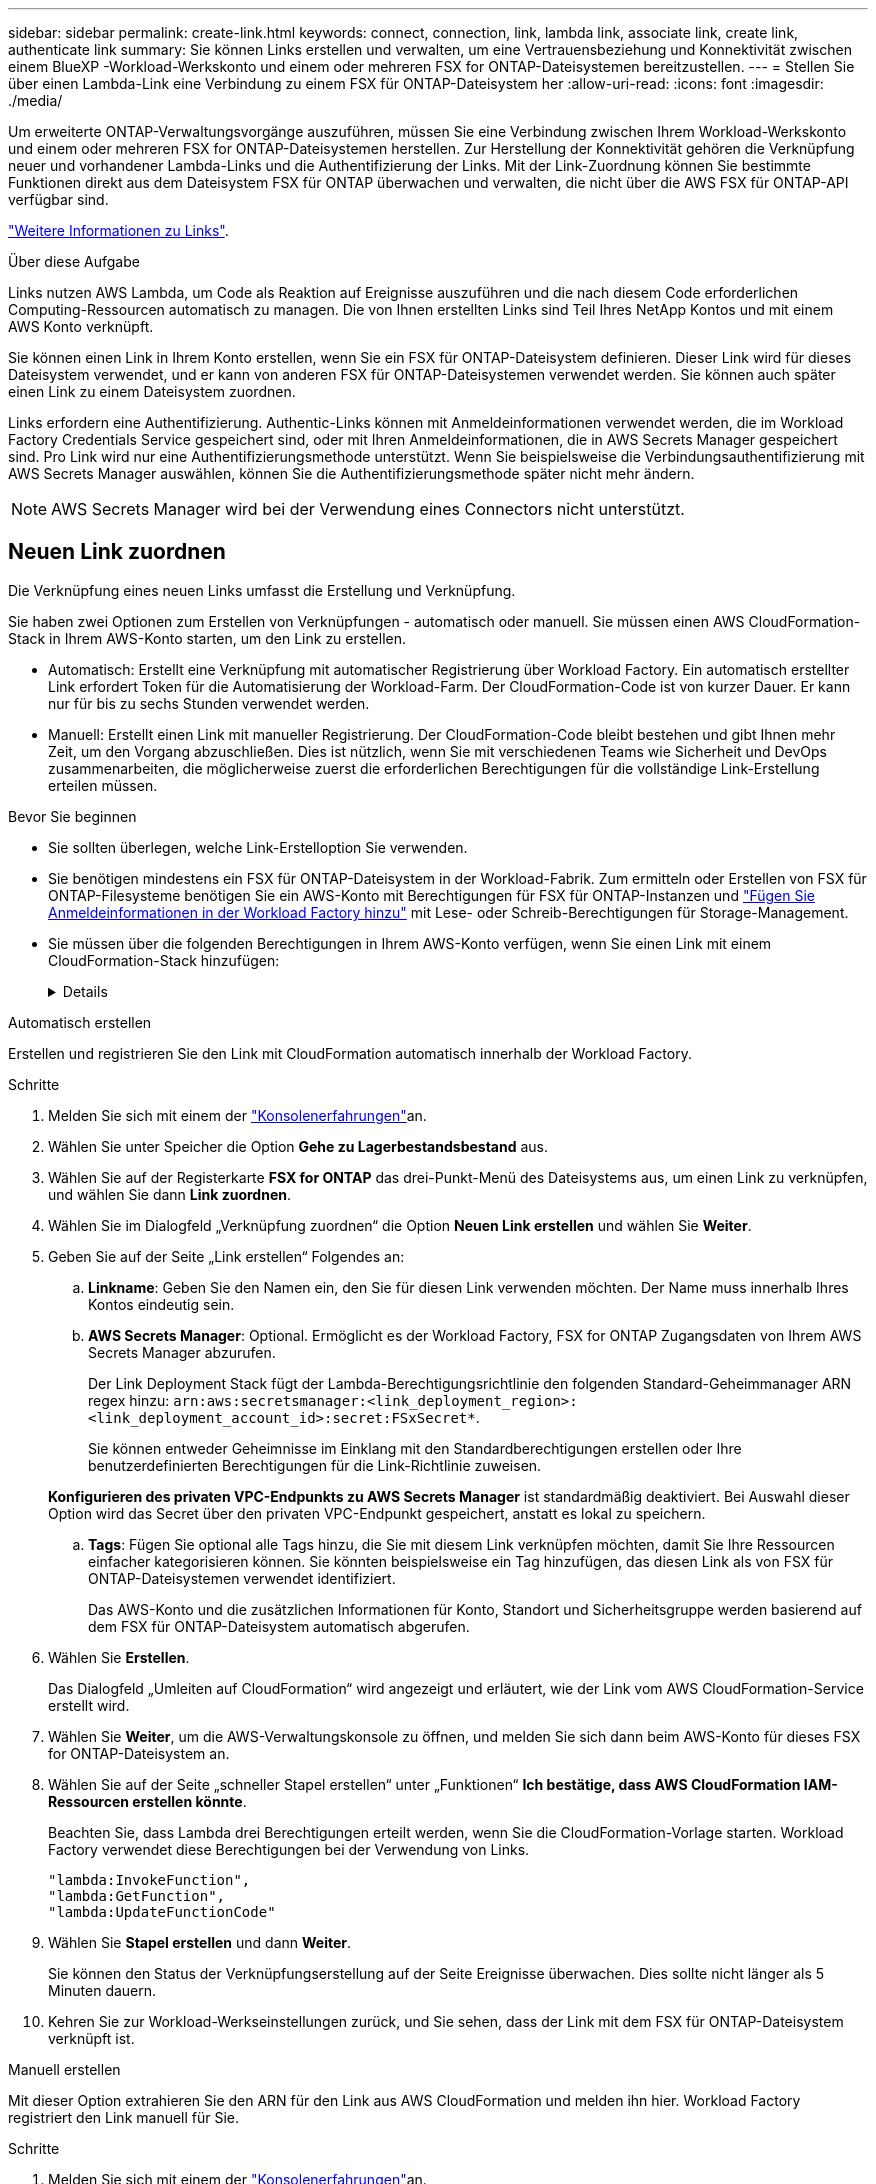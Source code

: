 ---
sidebar: sidebar 
permalink: create-link.html 
keywords: connect, connection, link, lambda link, associate link, create link, authenticate link 
summary: Sie können Links erstellen und verwalten, um eine Vertrauensbeziehung und Konnektivität zwischen einem BlueXP -Workload-Werkskonto und einem oder mehreren FSX for ONTAP-Dateisystemen bereitzustellen. 
---
= Stellen Sie über einen Lambda-Link eine Verbindung zu einem FSX für ONTAP-Dateisystem her
:allow-uri-read: 
:icons: font
:imagesdir: ./media/


[role="lead"]
Um erweiterte ONTAP-Verwaltungsvorgänge auszuführen, müssen Sie eine Verbindung zwischen Ihrem Workload-Werkskonto und einem oder mehreren FSX for ONTAP-Dateisystemen herstellen. Zur Herstellung der Konnektivität gehören die Verknüpfung neuer und vorhandener Lambda-Links und die Authentifizierung der Links. Mit der Link-Zuordnung können Sie bestimmte Funktionen direkt aus dem Dateisystem FSX für ONTAP überwachen und verwalten, die nicht über die AWS FSX für ONTAP-API verfügbar sind.

link:links-overview.html["Weitere Informationen zu Links"].

.Über diese Aufgabe
Links nutzen AWS Lambda, um Code als Reaktion auf Ereignisse auszuführen und die nach diesem Code erforderlichen Computing-Ressourcen automatisch zu managen. Die von Ihnen erstellten Links sind Teil Ihres NetApp Kontos und mit einem AWS Konto verknüpft.

Sie können einen Link in Ihrem Konto erstellen, wenn Sie ein FSX für ONTAP-Dateisystem definieren. Dieser Link wird für dieses Dateisystem verwendet, und er kann von anderen FSX für ONTAP-Dateisystemen verwendet werden. Sie können auch später einen Link zu einem Dateisystem zuordnen.

Links erfordern eine Authentifizierung. Authentic-Links können mit Anmeldeinformationen verwendet werden, die im Workload Factory Credentials Service gespeichert sind, oder mit Ihren Anmeldeinformationen, die in AWS Secrets Manager gespeichert sind. Pro Link wird nur eine Authentifizierungsmethode unterstützt. Wenn Sie beispielsweise die Verbindungsauthentifizierung mit AWS Secrets Manager auswählen, können Sie die Authentifizierungsmethode später nicht mehr ändern.


NOTE: AWS Secrets Manager wird bei der Verwendung eines Connectors nicht unterstützt.



== Neuen Link zuordnen

Die Verknüpfung eines neuen Links umfasst die Erstellung und Verknüpfung.

Sie haben zwei Optionen zum Erstellen von Verknüpfungen - automatisch oder manuell. Sie müssen einen AWS CloudFormation-Stack in Ihrem AWS-Konto starten, um den Link zu erstellen.

* Automatisch: Erstellt eine Verknüpfung mit automatischer Registrierung über Workload Factory. Ein automatisch erstellter Link erfordert Token für die Automatisierung der Workload-Farm. Der CloudFormation-Code ist von kurzer Dauer. Er kann nur für bis zu sechs Stunden verwendet werden.
* Manuell: Erstellt einen Link mit manueller Registrierung. Der CloudFormation-Code bleibt bestehen und gibt Ihnen mehr Zeit, um den Vorgang abzuschließen. Dies ist nützlich, wenn Sie mit verschiedenen Teams wie Sicherheit und DevOps zusammenarbeiten, die möglicherweise zuerst die erforderlichen Berechtigungen für die vollständige Link-Erstellung erteilen müssen.


.Bevor Sie beginnen
* Sie sollten überlegen, welche Link-Erstelloption Sie verwenden.
* Sie benötigen mindestens ein FSX für ONTAP-Dateisystem in der Workload-Fabrik. Zum ermitteln oder Erstellen von FSX für ONTAP-Filesysteme benötigen Sie ein AWS-Konto mit Berechtigungen für FSX für ONTAP-Instanzen und link:https://docs.netapp.com/us-en/workload-setup-admin/add-credentials.html#overview["Fügen Sie Anmeldeinformationen in der Workload Factory hinzu"^] mit Lese- oder Schreib-Berechtigungen für Storage-Management.
* Sie müssen über die folgenden Berechtigungen in Ihrem AWS-Konto verfügen, wenn Sie einen Link mit einem CloudFormation-Stack hinzufügen:
+
[%collapsible]
====
[source, json]
----
"cloudformation:GetTemplateSummary",
"cloudformation:CreateStack",
"cloudformation:DeleteStack",
"cloudformation:DescribeStacks",
"cloudformation:ListStacks",
"cloudformation:DescribeStackEvents",
"cloudformation:ListStackResources",
"ec2:DescribeSubnets",
"ec2:DescribeSecurityGroups",
"ec2:DescribeVpcs",
"iam:ListRoles",
"iam:GetRolePolicy",
"iam:GetRole",
"iam:DeleteRolePolicy",
"iam:CreateRole",
"iam:DetachRolePolicy",
"iam:PassRole",
"iam:PutRolePolicy",
"iam:DeleteRole",
"iam:AttachRolePolicy",
"lambda:AddPermission",
"lambda:RemovePermission",
"lambda:InvokeFunction",
"lambda:GetFunction",
"lambda:CreateFunction",
"lambda:DeleteFunction",
"lambda:TagResource",
"codestar-connections:GetSyncConfiguration",
"ecr:BatchGetImage",
"ecr:GetDownloadUrlForLayer"
----
====


[role="tabbed-block"]
====
.Automatisch erstellen
--
Erstellen und registrieren Sie den Link mit CloudFormation automatisch innerhalb der Workload Factory.

.Schritte
. Melden Sie sich mit einem der link:https://docs.netapp.com/us-en/workload-setup-admin/console-experiences.html["Konsolenerfahrungen"^]an.
. Wählen Sie unter Speicher die Option *Gehe zu Lagerbestandsbestand* aus.
. Wählen Sie auf der Registerkarte *FSX for ONTAP* das drei-Punkt-Menü des Dateisystems aus, um einen Link zu verknüpfen, und wählen Sie dann *Link zuordnen*.
. Wählen Sie im Dialogfeld „Verknüpfung zuordnen“ die Option *Neuen Link erstellen* und wählen Sie *Weiter*.
. Geben Sie auf der Seite „Link erstellen“ Folgendes an:
+
.. *Linkname*: Geben Sie den Namen ein, den Sie für diesen Link verwenden möchten. Der Name muss innerhalb Ihres Kontos eindeutig sein.
.. *AWS Secrets Manager*: Optional. Ermöglicht es der Workload Factory, FSX for ONTAP Zugangsdaten von Ihrem AWS Secrets Manager abzurufen.
+
Der Link Deployment Stack fügt der Lambda-Berechtigungsrichtlinie den folgenden Standard-Geheimmanager ARN regex hinzu: `arn:aws:secretsmanager:<link_deployment_region>:<link_deployment_account_id>:secret:FSxSecret*`.

+
Sie können entweder Geheimnisse im Einklang mit den Standardberechtigungen erstellen oder Ihre benutzerdefinierten Berechtigungen für die Link-Richtlinie zuweisen.

+
*Konfigurieren des privaten VPC-Endpunkts zu AWS Secrets Manager* ist standardmäßig deaktiviert. Bei Auswahl dieser Option wird das Secret über den privaten VPC-Endpunkt gespeichert, anstatt es lokal zu speichern.

.. *Tags*: Fügen Sie optional alle Tags hinzu, die Sie mit diesem Link verknüpfen möchten, damit Sie Ihre Ressourcen einfacher kategorisieren können. Sie könnten beispielsweise ein Tag hinzufügen, das diesen Link als von FSX für ONTAP-Dateisystemen verwendet identifiziert.
+
Das AWS-Konto und die zusätzlichen Informationen für Konto, Standort und Sicherheitsgruppe werden basierend auf dem FSX für ONTAP-Dateisystem automatisch abgerufen.



. Wählen Sie *Erstellen*.
+
Das Dialogfeld „Umleiten auf CloudFormation“ wird angezeigt und erläutert, wie der Link vom AWS CloudFormation-Service erstellt wird.

. Wählen Sie *Weiter*, um die AWS-Verwaltungskonsole zu öffnen, und melden Sie sich dann beim AWS-Konto für dieses FSX for ONTAP-Dateisystem an.
. Wählen Sie auf der Seite „schneller Stapel erstellen“ unter „Funktionen“ *Ich bestätige, dass AWS CloudFormation IAM-Ressourcen erstellen könnte*.
+
Beachten Sie, dass Lambda drei Berechtigungen erteilt werden, wenn Sie die CloudFormation-Vorlage starten. Workload Factory verwendet diese Berechtigungen bei der Verwendung von Links.

+
[source, json]
----
"lambda:InvokeFunction",
"lambda:GetFunction",
"lambda:UpdateFunctionCode"
----
. Wählen Sie *Stapel erstellen* und dann *Weiter*.
+
Sie können den Status der Verknüpfungserstellung auf der Seite Ereignisse überwachen. Dies sollte nicht länger als 5 Minuten dauern.

. Kehren Sie zur Workload-Werkseinstellungen zurück, und Sie sehen, dass der Link mit dem FSX für ONTAP-Dateisystem verknüpft ist.


--
.Manuell erstellen
--
Mit dieser Option extrahieren Sie den ARN für den Link aus AWS CloudFormation und melden ihn hier. Workload Factory registriert den Link manuell für Sie.

.Schritte
. Melden Sie sich mit einem der link:https://docs.netapp.com/us-en/workload-setup-admin/console-experiences.html["Konsolenerfahrungen"^]an.
. Wählen Sie unter Speicher die Option *Gehe zu Lagerbestandsbestand* aus.
. Wählen Sie auf der Registerkarte *FSX for ONTAP* das drei-Punkt-Menü des Dateisystems aus, um einen Link zu verknüpfen, und wählen Sie dann *Link zuordnen*.
. Wählen Sie im Dialogfeld „Verknüpfung zuordnen“ die Option *Neuen Link erstellen* und wählen Sie *Weiter*.
. Geben Sie auf der Seite „Link erstellen“ Folgendes an:
+
.. *Linkname*: Geben Sie den Namen ein, den Sie für diesen Link verwenden möchten. Der Name muss innerhalb Ihres Kontos eindeutig sein.
.. *AWS Secrets Manager*: Optional. Ermöglicht es der Workload Factory, FSX for ONTAP Zugangsdaten von Ihrem AWS Secrets Manager abzurufen.
+
Der Link Deployment Stack fügt der Lambda-Berechtigungsrichtlinie den folgenden Standard-Geheimmanager ARN regex hinzu: `arn:aws:secretsmanager:<link_deployment_region>:<link_deployment_account_id>:secret:FSxSecret*`.

+
Sie können entweder Geheimnisse im Einklang mit den Standardberechtigungen erstellen oder Ihre benutzerdefinierten Berechtigungen für die Link-Richtlinie zuweisen.

+
*Konfigurieren des privaten VPC-Endpunkts zu AWS Secrets Manager* ist standardmäßig deaktiviert. Bei Auswahl dieser Option wird das Secret über den privaten VPC-Endpunkt gespeichert, anstatt es lokal zu speichern.

.. *Tags*: Fügen Sie optional alle Tags hinzu, die Sie mit diesem Link verknüpfen möchten, damit Sie Ihre Ressourcen einfacher kategorisieren können. Sie könnten beispielsweise ein Tag hinzufügen, das diesen Link als von FSX für ONTAP-Dateisystemen verwendet identifiziert.
.. *Link-Registrierung*: Wählen Sie auf den Dropdown-Pfeil, um die Anweisungen für die Registrierung des Links aus dem AWS CloudFormation Service erweitern. Befolgen Sie die Anweisungen.
+
Beachten Sie, dass Lambda drei Berechtigungen erteilt werden, wenn Sie die CloudFormation-Vorlage starten. Workload Factory verwendet diese Berechtigungen bei der Verwendung von Links.

+
[source, json]
----
"lambda:InvokeFunction",
"lambda:GetFunction",
"lambda:UpdateFunctionCode"
----
+
Nachdem Sie den Stapel erfolgreich erstellt haben, fügen Sie die Lambda-ARN in das Textfeld ein.

.. Das AWS-Konto und die zusätzlichen Informationen für Konto, Standort und Sicherheitsgruppe werden basierend auf dem FSX für ONTAP-Dateisystem automatisch abgerufen.


. Wählen Sie *Erstellen*.
+
Sie können den Status der Verknüpfungserstellung auf der Seite Ereignisse überwachen. Dies sollte nicht länger als 5 Minuten dauern.

. Kehren Sie zur Workload-Werkseinstellungen zurück, und Sie sehen, dass der Link mit dem FSX für ONTAP-Dateisystem verknüpft ist.


--
====
.Ergebnis
Der von Ihnen erstellte Link wird dem Dateisystem FSX for ONTAP zugeordnet. Sie können erweiterte ONTAP-Vorgänge ausführen.



== Verknüpfen Sie einen vorhandenen Link mit einem FSX for ONTAP-Dateisystem

Nachdem Sie einen Link erstellt haben, verknüpfen Sie ihn mit einem oder mehreren FSX for ONTAP-Dateisystemen.

.Schritte
. Melden Sie sich mit einem der link:https://docs.netapp.com/us-en/workload-setup-admin/console-experiences.html["Konsolenerfahrungen"^]an.
. Wählen Sie unter Speicher die Option *Gehe zu Lagerbestandsbestand* aus.
. Wählen Sie auf der Registerkarte *FSX for ONTAP* das drei-Punkt-Menü des Dateisystems aus, um einen Link zu verknüpfen, und wählen Sie dann *Link zuordnen*.
. Wählen Sie auf der Link-Seite „Mitarbeiter“ die Option *vorhandenen Link verknüpfen*, wählen Sie den Link aus und wählen Sie *Weiter*.
. Wählen Sie den Authentifizierungsmodus aus.
+
** Workload Factory: Geben Sie das Passwort zweimal ein.
** AWS Secrets Manager: Geben Sie den geheimen ARN ein.
+
Das geheime ARN muss die folgenden Schlüssel-gültigen Paare enthalten:

+
*** FilesystemID = FSX_Filesystem_id
*** User = FSX_User
*** Passwort = user_password




. Wählen Sie *Anwenden*.


.Ergebnis
Der Link ist mit dem Dateisystem FSX für ONTAP verknüpft. Sie können erweiterte ONTAP-Vorgänge ausführen.



== Fehlerbehebung bei Problemen mit der AWS Secrets Manager-Link-Authentifizierung

Problem:: Der Link verfügt nicht über die erforderlichen Berechtigungen zum Abrufen des Geheimnisses.
+
--
*Auflösung*: Berechtigungen hinzufügen, nachdem der Link aktiv ist. Melden Sie sich bei der AWS-Konsole an, suchen Sie den Lambda-Link und bearbeiten Sie die angehängte Berechtigungsrichtlinie.

--
Problem:: Das Geheimnis wurde nicht gefunden.
+
--
*Auflösung*: Geben Sie das korrekte Geheimnis ARN.

--
Problem:: Das Geheimnis liegt nicht im richtigen Format vor.
+
--
*Auflösung*: Gehen Sie zu AWS Secrets Manager und bearbeiten Sie das Format.

Das Secret sollte die folgenden Schlüssel-gültigen Paare enthalten:

* FilesystemID = FSX_Filesystem_id
* User = FSX_User
* Passwort = user_password


--
Problem:: Der Schlüssel enthält keine gültigen ONTAP-Anmeldeinformationen für die Dateisystemauthentifizierung.
+
--
* Auflösung*: Geben Sie Anmeldeinformationen an, die FSX für ONTAP-Dateisysteme im AWS Secrets Manager authentifizieren können.

--

